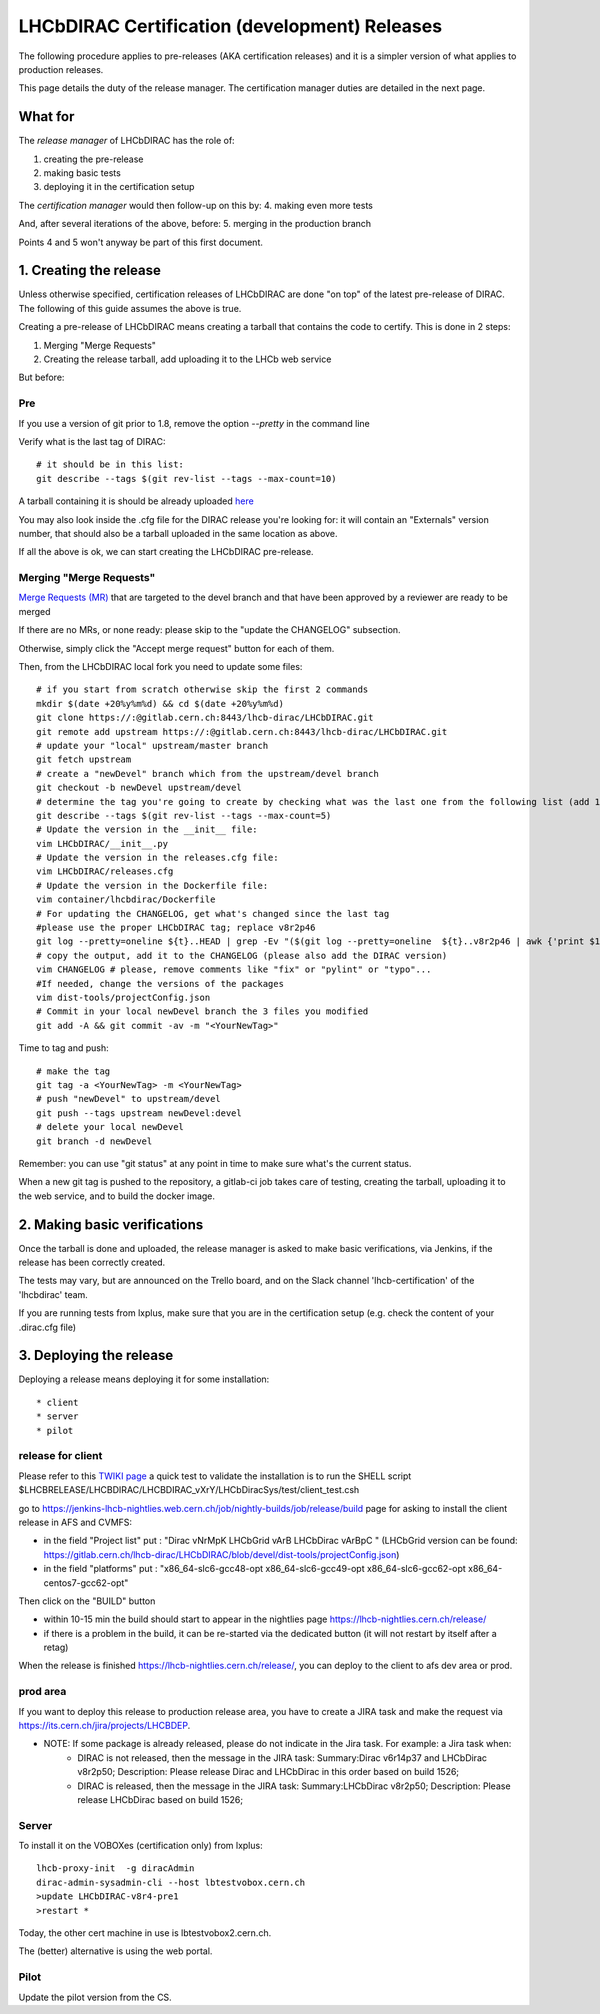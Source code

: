 ======================================================
LHCbDIRAC Certification (development) Releases
======================================================

The following procedure applies to pre-releases (AKA certification releases)
and it is a simpler version of what applies to production releases.

This page details the duty of the release manager.
The certification manager duties are detailed in the next page.


What for
========

The *release manager* of LHCbDIRAC has the role of:

1. creating the pre-release
2. making basic tests
3. deploying it in the certification setup

The *certification manager* would then follow-up on this by:
4. making even more tests

And, after several iterations of the above, before:
5. merging in the production branch

Points 4 and 5 won't anyway be part of this first document.


1. Creating the release
=======================

Unless otherwise specified, certification releases of LHCbDIRAC are done "on top" of the latest pre-release of DIRAC.
The following of this guide assumes the above is true.

Creating a pre-release of LHCbDIRAC means creating a tarball that contains the code to certify. This is done in 2 steps:

1. Merging "Merge Requests"
2. Creating the release tarball, add uploading it to the LHCb web service

But before:

Pre
```

If you use a version of git prior to 1.8, remove the option *--pretty* in the command line

Verify what is the last tag of DIRAC::

  # it should be in this list:
  git describe --tags $(git rev-list --tags --max-count=10)

A tarball containing it is should be already
uploaded `here <http://lhcbproject.web.cern.ch/lhcbproject/dist/Dirac_project/installSource/>`_

You may also look inside the .cfg file for the DIRAC release you're looking for: it will contain an "Externals" version number,
that should also be a tarball uploaded in the same location as above.

If all the above is ok, we can start creating the LHCbDIRAC pre-release.


Merging "Merge Requests"
````````````````````````

`Merge Requests (MR) <https://gitlab.cern.ch/lhcb-dirac/LHCbDIRAC/merge_requests>`_ that are targeted to the devel branch
and that have been approved by a reviewer are ready to be merged

If there are no MRs, or none ready: please skip to the "update the CHANGELOG" subsection.

Otherwise, simply click the "Accept merge request" button for each of them.

Then, from the LHCbDIRAC local fork you need to update some files::

  # if you start from scratch otherwise skip the first 2 commands
  mkdir $(date +20%y%m%d) && cd $(date +20%y%m%d)
  git clone https://:@gitlab.cern.ch:8443/lhcb-dirac/LHCbDIRAC.git
  git remote add upstream https://:@gitlab.cern.ch:8443/lhcb-dirac/LHCbDIRAC.git
  # update your "local" upstream/master branch
  git fetch upstream
  # create a "newDevel" branch which from the upstream/devel branch
  git checkout -b newDevel upstream/devel
  # determine the tag you're going to create by checking what was the last one from the following list (add 1 to the "p"):
  git describe --tags $(git rev-list --tags --max-count=5)
  # Update the version in the __init__ file:
  vim LHCbDIRAC/__init__.py
  # Update the version in the releases.cfg file:
  vim LHCbDIRAC/releases.cfg
  # Update the version in the Dockerfile file:
  vim container/lhcbdirac/Dockerfile
  # For updating the CHANGELOG, get what's changed since the last tag
  #please use the proper LHCbDIRAC tag; replace v8r2p46
  git log --pretty=oneline ${t}..HEAD | grep -Ev "($(git log --pretty=oneline  ${t}..v8r2p46 | awk {'print $1'} | tr '\n' '|')BOOM)"
  # copy the output, add it to the CHANGELOG (please also add the DIRAC version)
  vim CHANGELOG # please, remove comments like "fix" or "pylint" or "typo"...
  #If needed, change the versions of the packages
  vim dist-tools/projectConfig.json
  # Commit in your local newDevel branch the 3 files you modified
  git add -A && git commit -av -m "<YourNewTag>"


Time to tag and push::

  # make the tag
  git tag -a <YourNewTag> -m <YourNewTag>
  # push "newDevel" to upstream/devel
  git push --tags upstream newDevel:devel
  # delete your local newDevel
  git branch -d newDevel


Remember: you can use "git status" at any point in time to make sure what's the current status.


When a new git tag is pushed to the repository, a gitlab-ci job takes care of testing,
creating the tarball, uploading it to the web service, and to build the docker image.



2. Making basic verifications
==============================

Once the tarball is done and uploaded, the release manager is asked to make basic verifications, via Jenkins,
if the release has been correctly created.

The tests may vary, but are announced on the Trello board, and on the Slack channel 'lhcb-certification' of the 'lhcbdirac' team.

If you are running tests from lxplus, make sure that you are in the certification setup (e.g. check the content of your .dirac.cfg file)


3. Deploying the release
==========================

Deploying a release means deploying it for some installation::

* client
* server
* pilot


release for client
``````````````````

Please refer to this `TWIKI page <https://twiki.cern.ch/twiki/bin/view/LHCb/ProjectRelease#LHCbDirac>`_
a quick test to validate the installation is to run the SHELL script $LHCBRELEASE/LHCBDIRAC/LHCBDIRAC_vXrY/LHCbDiracSys/test/client_test.csh

go to https://jenkins-lhcb-nightlies.web.cern.ch/job/nightly-builds/job/release/build page for asking to install the client release in AFS and CVMFS:

* in the field "Project list" put : "Dirac vNrMpK LHCbGrid vArB LHCbDirac vArBpC " (LHCbGrid version can be found: https://gitlab.cern.ch/lhcb-dirac/LHCbDIRAC/blob/devel/dist-tools/projectConfig.json)
* in the field "platforms" put : "x86_64-slc6-gcc48-opt x86_64-slc6-gcc49-opt x86_64-slc6-gcc62-opt x86_64-centos7-gcc62-opt"

Then click on the "BUILD" button

* within 10-15 min the build should start to appear in the nightlies page https://lhcb-nightlies.cern.ch/release/
* if there is a problem in the build, it can be re-started via the dedicated button (it will not restart by itself after a retag)


When the release is finished https://lhcb-nightlies.cern.ch/release/, you can deploy to the client to afs dev area or prod.

prod area
``````````

If you want to deploy this release to production release area, you
have to create a JIRA task and make the request via https://its.cern.ch/jira/projects/LHCBDEP.

* NOTE: If some package is already released, please do not indicate in the Jira task. For example: a Jira task when:
    * DIRAC is not released, then the message in the JIRA task: Summary:Dirac v6r14p37 and LHCbDirac v8r2p50; Description: Please release  Dirac and  LHCbDirac in  this order  based on build 1526;
    * DIRAC is released, then the message in the JIRA task: Summary:LHCbDirac v8r2p50;  Description: Please release  LHCbDirac based on build 1526;

Server
``````

To install it on the VOBOXes (certification only) from lxplus::

  lhcb-proxy-init  -g diracAdmin
  dirac-admin-sysadmin-cli --host lbtestvobox.cern.ch
  >update LHCbDIRAC-v8r4-pre1
  >restart *

Today, the other cert machine in use is lbtestvobox2.cern.ch.

The (better) alternative is using the web portal.



Pilot
``````

Update the pilot version from the CS.
